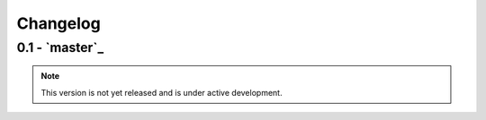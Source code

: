 Changelog
=========

0.1 - `master`_
---------------

.. note:: This version is not yet released and is under active development.
